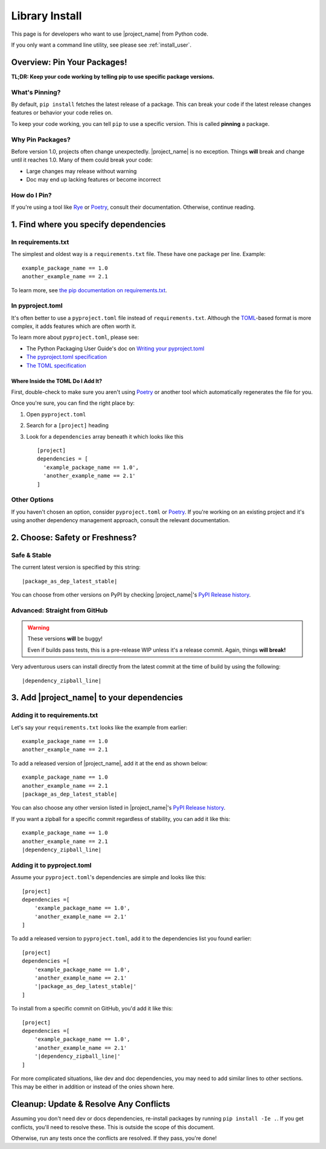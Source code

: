 
.. _install_library:


Library Install
===============

.. _install_pin_versions: https://pip.pypa.io/en/stable/topics/repeatable-installs/

This page is for developers who want to use |project_name| from
Python code.

If you only want a command line utility, see please see
:ref:`install_user`.

Overview: Pin Your Packages!
----------------------------

**TL;DR: Keep your code working by telling pip to use specific
package versions.**

What's Pinning?
^^^^^^^^^^^^^^^

.. _semver: https://semver.org/

By default, ``pip install`` fetches the latest release of a package.
This can break your code if the latest release changes features or
behavior your code relies on.

To keep your code working, you can tell ``pip`` to use a specific
version. This is called **pinning** a package.

.. _usage_library_why_pin:

Why Pin Packages?
^^^^^^^^^^^^^^^^^

Before version 1.0, projects often change unexpectedly. |project_name|
is no exception. Things **will** break and change until it reaches 1.0.
Many of them could break your code:

* Large changes may release without warning
* Doc may end up lacking features or become incorrect


.. _usage_library_how_pin:

How do I Pin?
^^^^^^^^^^^^^

.. _Rye: https://rye-up.com/
.. _Poetry: https://python-poetry.org/


If you're using a tool like `Rye`_ or `Poetry`_, consult their
documentation. Otherwise, continue reading.


1. Find where you specify dependencies
--------------------------------------

In requirements.txt
^^^^^^^^^^^^^^^^^^^

.. _requirements_txt: https://pip.pypa.io/en/latest/user_guide/#requirements-files

The simplest and oldest way is a ``requirements.txt`` file. These
have one package per line. Example:

.. None of the examples on this page don't use .. code-block:: because:
.. 1. It triggers more auto-highlighting on them than it already does
.. 2. Those will be even more inconsistent with the style of the ones
..    which include a replacement.
.. TODO: Fix this ugly flaw ;_;

.. parsed-literal::

   example_package_name == 1.0
   another_example_name == 2.1

To learn more, see
`the pip documentation on requirements.txt <requirements_txt>`_.

In pyproject.toml
^^^^^^^^^^^^^^^^^
.. _writing_toml: https://packaging.python.org/en/latest/guides/writing-pyproject-toml/
.. _The pyproject.toml specification: https://packaging.python.org/en/latest/specifications/pyproject-toml/
.. _TOML: https://toml.io/en/

It's often better to use a ``pyproject.toml`` file instead of
``requirements.txt``. Although the `TOML`_-based format is more complex,
it adds features which are often worth it.


To learn more about ``pyproject.toml``, please see:

* The Python Packaging User Guide's doc on
  `Writing your pyproject.toml <writing_toml>`_
* `The pyproject.toml specification`_
* `The TOML specification <TOML>`_


Where Inside the TOML Do I Add It?
""""""""""""""""""""""""""""""""""

First, double-check to make sure you aren't using `Poetry`_ or
another tool which automatically regenerates the file for you.

Once you're sure, you can find the right place by:

#. Open ``pyproject.toml``
#. Search for a ``[project]`` heading
#. Look for a ``dependencies`` array beneath it which looks like this

   .. parsed-literal::

      [project]
      dependencies = [
        'example_package_name == 1.0',
        'another_example_name == 2.1'
      ]

Other Options
^^^^^^^^^^^^^

If you haven't chosen an option, consider ``pyproject.toml`` or
`Poetry`_. If you're working on an existing project and it's using
another dependency management approach, consult the relevant
documentation.

2. Choose: Safety or Freshness?
-------------------------------

Safe & Stable
^^^^^^^^^^^^^

.. _PyPI Release history:  https://pypi.org/project/fontknife/#history

The current latest version is specified by this string:

.. parsed-literal::

   |package_as_dep_latest_stable|

You can choose from other versions on PyPI by checking |project_name|'s
`PyPI Release history`_.


Advanced: Straight from GitHub
^^^^^^^^^^^^^^^^^^^^^^^^^^^^^^

.. warning:: These versions **will** be buggy!

             Even if builds pass tests, this is a pre-release WIP unless
             it's a release commit. Again, things **will break!**

Very adventurous users can install directly from the latest commit
at the time of build by using the following:

.. parsed-literal::

   |dependency_zipball_line|


3. Add |project_name| to your dependencies
------------------------------------------

Adding it to requirements.txt
^^^^^^^^^^^^^^^^^^^^^^^^^^^^^

Let's say your ``requirements.txt`` looks like the example from
earlier:

.. parsed-literal::

   example_package_name == 1.0
   another_example_name == 2.1

To add a released version of |project_name|, add it at the end
as shown below:

.. parsed-literal::

   example_package_name == 1.0
   another_example_name == 2.1
   |package_as_dep_latest_stable|

You can also choose any other version listed in |project_name|'s
`PyPI Release history`_.

If you want a zipball for a specific commit regardless of stability,
you can add it like this:

.. parsed-literal::

   example_package_name == 1.0
   another_example_name == 2.1
   |dependency_zipball_line|


Adding it to pyproject.toml
^^^^^^^^^^^^^^^^^^^^^^^^^^^

Assume your ``pyproject.toml``'s dependencies are simple and
looks like this:

.. parsed-literal::

   [project]
   dependencies =[
       'example_package_name == 1.0',
       'another_example_name == 2.1'
   ]

To add a released version to ``pyproject.toml``, add it to the
dependencies list you found earlier:

.. parsed-literal::

   [project]
   dependencies =[
       'example_package_name == 1.0',
       'another_example_name == 2.1'
       '|package_as_dep_latest_stable|'
   ]

To install from a specific commit on GitHub, you'd add it like this:

.. parsed-literal::

   [project]
   dependencies =[
       'example_package_name == 1.0',
       'another_example_name == 2.1'
       '|dependency_zipball_line|'
   ]

For more complicated situations, like dev and doc dependencies, you may
need to add similar lines to other sections. This may be either in
addition or instead of the onies shown here.

Cleanup: Update & Resolve Any Conflicts
---------------------------------------

Assuming you don't need dev or docs dependencies, re-install packages by
running ``pip install -Ie .``. If you get conflicts, you'll need to
resolve these. This is outside the scope of this document.

Otherwise, run any tests once the conflicts are resolved. If they pass,
you're done!
